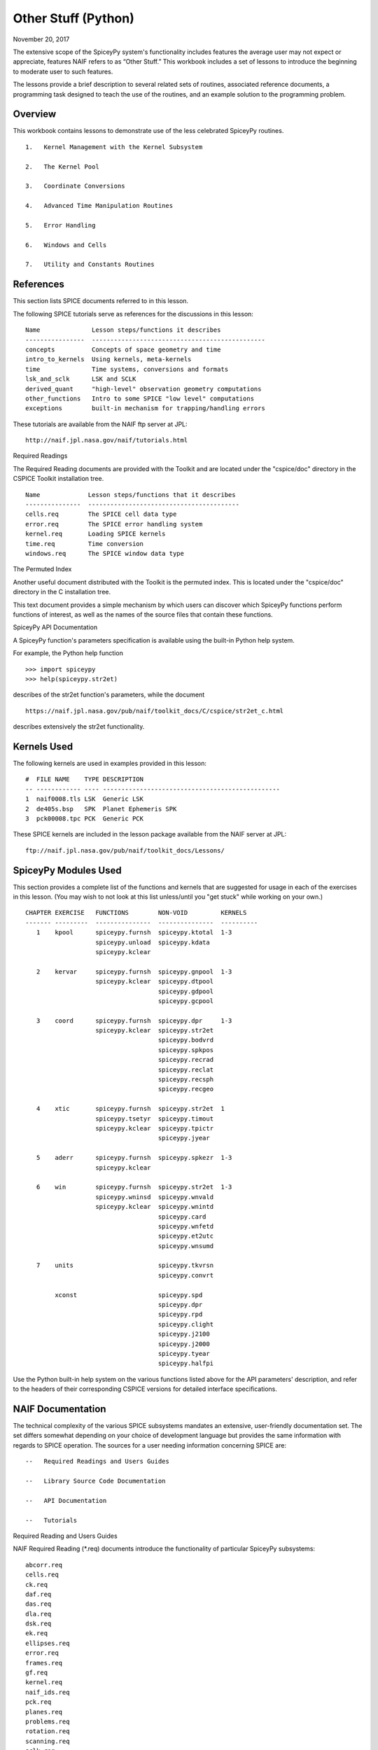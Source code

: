Other Stuff (Python)
====================

November 20, 2017

The extensive scope of the SpiceyPy system's functionality includes
features the average user may not expect or appreciate, features NAIF
refers to as “Other Stuff.” This workbook includes a set of lessons to
introduce the beginning to moderate user to such features.

The lessons provide a brief description to several related sets of
routines, associated reference documents, a programming task designed to
teach the use of the routines, and an example solution to the
programming problem.

Overview
--------

This workbook contains lessons to demonstrate use of the less celebrated
SpiceyPy routines.

::

       1.   Kernel Management with the Kernel Subsystem

       2.   The Kernel Pool

       3.   Coordinate Conversions

       4.   Advanced Time Manipulation Routines

       5.   Error Handling

       6.   Windows and Cells

       7.   Utility and Constants Routines

References
----------

This section lists SPICE documents referred to in this lesson.

The following SPICE tutorials serve as references for the discussions in
this lesson:

::

      Name              Lesson steps/functions it describes
      ----------------  -----------------------------------------------
      concepts          Concepts of space geometry and time
      intro_to_kernels  Using kernels, meta-kernels
      time              Time systems, conversions and formats
      lsk_and_sclk      LSK and SCLK
      derived_quant     "high-level" observation geometry computations
      other_functions   Intro to some SPICE "low level" computations
      exceptions        built-in mechanism for trapping/handling errors

These tutorials are available from the NAIF ftp server at JPL:

::

      http://naif.jpl.nasa.gov/naif/tutorials.html

Required Readings

The Required Reading documents are provided with the Toolkit and are
located under the "cspice/doc" directory in the CSPICE Toolkit
installation tree.

::

      Name             Lesson steps/functions that it describes
      ---------------  -----------------------------------------
      cells.req        The SPICE cell data type
      error.req        The SPICE error handling system
      kernel.req       Loading SPICE kernels
      time.req         Time conversion
      windows.req      The SPICE window data type

The Permuted Index

Another useful document distributed with the Toolkit is the permuted
index. This is located under the "cspice/doc" directory in the C
installation tree.

This text document provides a simple mechanism by which users can
discover which SpiceyPy functions perform functions of interest, as well
as the names of the source files that contain these functions.

SpiceyPy API Documentation

A SpiceyPy function's parameters specification is available using the
built-in Python help system.

For example, the Python help function

::

      >>> import spiceypy
      >>> help(spiceypy.str2et)

describes of the str2et function's parameters, while the document

::

      https://naif.jpl.nasa.gov/pub/naif/toolkit_docs/C/cspice/str2et_c.html

describes extensively the str2et functionality.

Kernels Used
------------

The following kernels are used in examples provided in this lesson:

::

      #  FILE NAME    TYPE DESCRIPTION
      -- ------------ ---- ------------------------------------------------
      1  naif0008.tls LSK  Generic LSK
      2  de405s.bsp   SPK  Planet Ephemeris SPK
      3  pck00008.tpc PCK  Generic PCK

These SPICE kernels are included in the lesson package available from
the NAIF server at JPL:

::

      ftp://naif.jpl.nasa.gov/pub/naif/toolkit_docs/Lessons/

SpiceyPy Modules Used
---------------------

This section provides a complete list of the functions and kernels that
are suggested for usage in each of the exercises in this lesson. (You
may wish to not look at this list unless/until you "get stuck" while
working on your own.)

::

      CHAPTER EXERCISE   FUNCTIONS        NON-VOID         KERNELS
      ------- ---------  ---------------  ---------------  ----------
         1    kpool      spiceypy.furnsh  spiceypy.ktotal  1-3
                         spiceypy.unload  spiceypy.kdata
                         spiceypy.kclear

         2    kervar     spiceypy.furnsh  spiceypy.gnpool  1-3
                         spiceypy.kclear  spiceypy.dtpool
                                          spiceypy.gdpool
                                          spiceypy.gcpool

         3    coord      spiceypy.furnsh  spiceypy.dpr     1-3
                         spiceypy.kclear  spiceypy.str2et
                                          spiceypy.bodvrd
                                          spiceypy.spkpos
                                          spiceypy.recrad
                                          spiceypy.reclat
                                          spiceypy.recsph
                                          spiceypy.recgeo

         4    xtic       spiceypy.furnsh  spiceypy.str2et  1
                         spiceypy.tsetyr  spiceypy.timout
                         spiceypy.kclear  spiceypy.tpictr
                                          spiceypy.jyear

         5    aderr      spiceypy.furnsh  spiceypy.spkezr  1-3
                         spiceypy.kclear

         6    win        spiceypy.furnsh  spiceypy.str2et  1-3
                         spiceypy.wninsd  spiceypy.wnvald
                         spiceypy.kclear  spiceypy.wnintd
                                          spiceypy.card
                                          spiceypy.wnfetd
                                          spiceypy.et2utc
                                          spiceypy.wnsumd

         7    units                       spiceypy.tkvrsn
                                          spiceypy.convrt

              xconst                      spiceypy.spd
                                          spiceypy.dpr
                                          spiceypy.rpd
                                          spiceypy.clight
                                          spiceypy.j2100
                                          spiceypy.j2000
                                          spiceypy.tyear
                                          spiceypy.halfpi

Use the Python built-in help system on the various functions listed
above for the API parameters' description, and refer to the headers of
their corresponding CSPICE versions for detailed interface
specifications.

NAIF Documentation
------------------------------

The technical complexity of the various SPICE subsystems mandates an
extensive, user-friendly documentation set. The set differs somewhat
depending on your choice of development language but provides the same
information with regards to SPICE operation. The sources for a user
needing information concerning SPICE are:

::

       --   Required Readings and Users Guides

       --   Library Source Code Documentation

       --   API Documentation

       --   Tutorials

Required Reading and Users Guides

NAIF Required Reading (\*.req) documents introduce the functionality of
particular SpiceyPy subsystems:

::

      abcorr.req
      cells.req
      ck.req
      daf.req
      das.req
      dla.req
      dsk.req
      ek.req
      ellipses.req
      error.req
      frames.req
      gf.req
      kernel.req
      naif_ids.req
      pck.req
      planes.req
      problems.req
      rotation.req
      scanning.req
      sclk.req
      sets.req
      spc.req
      spk.req
      symbols.req
      time.req
      windows.req

NAIF Users Guides (\*.ug) describe the proper use of particular SpiceyPy
tools:

::

      brief.ug
      chronos.ug
      ckbrief.ug
      commnt.ug
      convert.ug
      dskbrief.ug
      dskexp.ug
      frmdiff.ug
      inspekt.ug
      mkdsk.ug
      mkspk.ug
      msopck.ug
      simple.ug
      spacit.ug
      spkdiff.ug
      spkmerge.ug
      states.ug
      subpt.ug
      tictoc.ug
      tobin.ug
      toxfr.ug
      version.ug

These text documents exist in the 'doc' directory of the main CSPICE
Toolkit directory:

::

         ../cspice/doc/

HTML format documentation

The SpiceyPy distributions include HTML versions of Required Readings
and Users Guides, accessible from the HTML documentation directory:

::

         ../cspice/doc/html/index.html

Library Source Code Documentation

All SPICELIB and CSPICE source files include usage and design
information incorporated in a comment block known as the “header.”
(Every toolkit includes either the SPICELIB or CSPICE library.)

A header consists of several marked sections:

::

       --   Procedure: Routine name and one line expansion of the routine's
            name.

       --   Abstract: A tersely worded explanation describing the routine.

       --   Copyright: An identification of the copyright holder for the
            routine.

       --   Required_Reading: A list of SpiceyPy required reading documents
            relating to the routine.

       --   Brief_I/O: A table of arguments, identifying each as either
            input, output, or both, with a very brief description of the
            variable.

       --   Detailed_Input & Detailed_Output: An elaboration of the
            Brief_I/O section providing comprehensive information on
            argument use.

       --   Parameters: Description and declaration of any parameters
            (constants) specific to the routine.

       --   Exceptions: A list of error conditions the routine detects and
            signals plus a discussion of any other exceptional conditions
            the routine may encounter.

       --   Files: A list of other files needed for the routine to operate.

       --   Particulars: A discussion of the routine's function (if
            needed). This section may also include information relating to
            "how" and "why" the routine performs an operation and to
            explain functionality of routines that operate by side effects.

       --   Examples: Descriptions and code snippets concerning usage of
            the routine.

       --   Restrictions: Restrictions or warnings concerning use.

       --   Literature_References: A list of sources required to understand
            the algorithms or data used in the routine.

       --   Author_and_Institution: The names and affiliations for authors
            of the routine.

       --   Version: A list of edits and the authors of those edits made to
            the routine since initial delivery to the SpiceyPy system.

The source code for SpiceyPy products is stored in 'src' sub-directory
of the main SpiceyPy directory:

API Documentation

The SpiceyPy package is documented in "readthedocs" website:

::

      https://spiceypy.readthedocs.io/en/master/index.html

Each API documentation page is in large part copied from the
"Abstract" and" Brief_I/O" sections of the corresponding CSPICE
function documentation. Each API page includes a link to the API
documentation for the CSPICE routine called by the SpiceyPy interface.

This SpiceyPy API documentation (the same information as in the website
but without hyperlinks) is also available from the Python built-in help
system:

::

      >>> help ( spiceypy.str2et )
      Help on function str2et in module spiceypy.spiceypy:

      str2et(*args, **kwargs)
          Convert a string representing an epoch to a double precision
          value representing the number of TDB seconds past the J2000
          epoch corresponding to the input epoch.

             ...

          :param time: A string representing an epoch.
          :type time: str
          :return: The equivalent value in seconds past J2000, TDB.
          :rtype: float

In order to have offline access to the documentation it is recommended
to have the CSPICE Toolkit installed locally. The CSPICE package
includes the CSPICE Reference Guide, an index of all CSPICE wrapper APIs
with hyperlinks to API specific documentation. Each API documentation
page includes cross-links to any other wrapper API mentioned in the
document and links to the wrapper source code.

::

         ...cspice/doc/html/cspice/index.html

Text kernels
------------

Several workbooks use SPICE text kernels. SPICE identifies a text kernel
as an ASCII text file containing the mark-up tags the kernel subsystem
requires to identify data assignments in that file, and “name=value”
data assignments.

The subsystem uses two tags:

::

         \begintext

and

::

         \begindata

to mark information blocks within the text kernel. The
:raw-latex:`\begintext `tag specifies all text following the tag as
comment information to be ignored by the subsystem.

Things to know:

::

       1.   The \begindata tag marks the start of a data definition block.
            The subsystem processes all text following this marker as SPICE
            kernel data assignments until finding a \begintext marker.

       2.   The kernel subsystem defaults to the \begintext mode until the
            parser encounters a \begindata tag. Once in \begindata mode the
            subsystem processes all text as variable assignments until the
            next \begintext tag.

       3.   Enter the tags as the only text on a line, i.e.:


         \begintext

            ... commentary information on the data assignments ...

         \begindata

            ... data assignments ...


       4.   CSPICE delivery N0059 added to the CSPICE and Icy text kernel
            parsers the functionality to read non native text kernels, i.e.
            a Unix compiled library can read a MS Windows native text
            kernel, a MS Windows compiled library can read a Unix native
            text kernel. Mice acquires this capability from CSPICE.

       5.   With regards to the FORTRAN distribution, as of delivery N0057
            the spiceypy.furnsh call includes a line terminator check,
            signaling an error on any attempt to read non-native text
            kernels.

Text kernel format

Scalar assignments.

::

         VAR_NAME_DP  = 1.234
         VAR_NAME_INT = 1234
         VAR_NAME_STR = 'FORBIN'

Please note the use of a single quote in string assignments.

Vector assignments. Vectors must contain the same type data.

::

         VEC_NAME_DP  = ( 1.234   , 45.678  , 901234.5 )
         VEC_NAME_INT = ( 1234    , 456     , 789      )
         VEC_NAME_STR = ( 'FORBIN', 'FALKEN', 'ROBUR'  )

         also

         VEC_NAME_DP  = ( 1.234,
                         45.678,
                         901234.5 )

         VEC_NAME_STR = ( 'FORBIN',
                          'FALKEN',
                          'ROBUR' )

Time assignments.

::

         TIME_VAL = @31-JAN-2003-12:34:56.798
         TIME_VEC = ( @01-DEC-2004, @15-MAR-2004 )

The at-sign character '@' indicates a time string. The pool subsystem
converts the strings to double precision TDB (a numeric value). Please
note, the time strings must not contain embedded blanks. WARNING - a TDB
string is not the same as a UTC string.

The above examples depict direct assignments via the '=' operator. The
kernel pool also permits incremental assignments via the '+=' operator.

Please refer to the kernels required reading, kernel.req, for additional
information.

Lesson 1: Kernel Management with the Kernel Subsystem
------------------------------

Task Statement
--------------

Write a program to load a meta kernel, interrogate the SpiceyPy system
for the names and types of all loaded kernels, then demonstrate the
unload functionality and the resulting effects.

Learning Goals
--------------

This lesson demonstrates use of the kernel subsystem to load, unload,
and list loaded kernels.

This lesson requires creation of a SPICE meta kernel.

Code Solution
-------------

First, create a meta text kernel:

You can use two versions of a meta kernel with code examples (kpool.tm)
in this lesson. Either a kernel with explicit path information:

::

      KPL/MK

      \begindata

         KERNELS_TO_LOAD = ( 'kernels/spk/de405s.bsp',
                             'kernels/pck/pck00008.tpc',
                             'kernels/lsk/naif0008.tls' )

      \begintext

… or a more generic meta kernel using the PATH_VALUES/PATH_SYMBOLS
functionality to declare path names as variables:

::

      KPL/MK

         Define the paths to the kernel directory. Use the PATH_SYMBOLS
         as aliases to the paths.

         The names and contents of the kernels referenced by this
         meta-kernel are as follows:

            File Name        Description
            ---------------  ------------------------------
            naif0008.tls     Generic LSK.
            de405s.bsp       Planet Ephemeris SPK.
            pck00008.tpc     Generic PCK.


      \begindata

         PATH_VALUES     = ( 'kernels/lsk',
                             'kernels/spk',
                             'kernels/pck' )

         PATH_SYMBOLS    = ( 'LSK', 'SPK', 'PCK' )

         KERNELS_TO_LOAD = ( '$LSK/naif0008.tls',
                             '$SPK/de405s.bsp',
                             '$PCK/pck00008.tpc' )

      \begintext

Now the solution source code:

::

      from __future__ import print_function

      #
      # Import the CSPICE-Python interface.
      #
      import spiceypy

      def kpool():

          #
          # Assign the path name of the meta kernel to META.
          #
          META = 'kpool.tm'


          #
          # Load the meta kernel then use KTOTAL to interrogate the SPICE
          # kernel subsystem.
          #
          spiceypy.furnsh( META )


          count = spiceypy.ktotal( 'ALL' );
          print( 'Kernel count after load:        {0}\n'.format(count))


          #
          # Loop over the number of files; interrogate the SPICE system
          # with spiceypy.kdata for the kernel names and the type.
          # 'found' returns a boolean indicating whether any kernel files
          # of the specified type were loaded by the kernel subsystem.
          # This example ignores checking 'found' as kernels are known
          # to be loaded.
          #
          for i in range(0, count):
              [ file, type, source, handle] = spiceypy.kdata(i, 'ALL');
              print( 'File   {0}'.format(file) )
              print( 'Type   {0}'.format(type) )
              print( 'Source {0}\n'.format(source) )


          #
          # Unload one kernel then check the count.
          #
          spiceypy.unload( 'kernels/spk/de405s.bsp')
          count = spiceypy.ktotal( 'ALL' );

          #
          # The subsystem should report one less kernel.
          #
          print( 'Kernel count after one unload:  {0}'.format(count))

          #
          # Now unload the meta kernel. This action unloads all
          # files listed in the meta kernel.
          #
          spiceypy.unload( META )


          #
          # Check the count; spiceypy should return a count of zero.
          #
          count = spiceypy.ktotal( 'ALL');
          print( 'Kernel count after meta unload: {0}'.format(count))


          #
          # Done. Unload the kernels.
          #
          spiceypy.kclear

      if __name__ == '__main__':
         kpool()

Run the code example

First we see the number of all loaded kernels returned from the
spiceypy.ktotal call.

Then the spiceypy.kdata loop returns the name of each loaded kernel, the
type of kernel (SPK, CK, TEXT, etc.) and the source of the kernel - the
mechanism that loaded the kernel. The source either identifies a meta
kernel, or contains an empty string. An empty source string indicates a
direct load of the kernel with a spiceypy.furnsh call.

::

      Kernel count after load:        4

      File   kpool.tm
      Type   META
      Source

      File   kernels/lsk/naif0008.tls
      Type   TEXT
      Source kpool.tm

      File   kernels/spk/de405s.bsp
      Type   SPK
      Source kpool.tm

      File   kernels/pck/pck00008.tpc
      Type   TEXT
      Source kpool.tm

      Kernel count after one unload:  3
      Kernel count after meta unload: 0

Lesson 2: The Kernel Pool
------------------------------

.. _task-statement-1:

Task Statement
--------------

Write a program to retrieve particular string and numeric text kernel
variables, both scalars and arrays. Interrogate the kernel pool for
assigned variable names.

.. _learning-goals-1:

Learning Goals
--------------

The lesson demonstrates the SpiceyPy system's facility to retrieve
different types of data (string, numeric, scalar, array) from the kernel
pool.

For the code examples, use this generic text kernel (kervar.tm)
containing PCK-type data, kernels to load, and example time strings:

::

      KPL/MK

         Name the kernels to load. Use path symbols.

         The names and contents of the kernels referenced by this
         meta-kernel are as follows:

            File Name        Description
            ---------------  ------------------------------
            naif0008.tls     Generic LSK.
            de405s.bsp       Planet Ephemeris SPK.
            pck00008.tpc     Generic PCK.


      \begindata

         PATH_VALUES     = ('kernels/spk',
                            'kernels/pck',
                            'kernels/lsk')

         PATH_SYMBOLS    = ('SPK' , 'PCK' , 'LSK' )

         KERNELS_TO_LOAD = ( '$SPK/de405s.bsp',
                             '$PCK/pck00008.tpc',
                             '$LSK/naif0008.tls')

      \begintext

      Ring model data.

      \begindata

         BODY699_RING1_NAME     = 'A Ring'
         BODY699_RING1          = (122170.0 136780.0 0.1 0.1 0.5)

         BODY699_RING1_1_NAME   = 'Encke Gap'
         BODY699_RING1_1        = (133405.0 133730.0 0.0 0.0 0.0)

         BODY699_RING2_NAME     = 'Cassini Division'
         BODY699_RING2          = (117580.0 122170.0 0.0 0.0 0.0)

      \begintext

      The kernel pool recognizes values preceded by '@' as time
      values. When read, the kernel subsystem converts these
      representations into double precision ephemeris time.

      Caution: The kernel subsystem interprets the time strings
      identified by '@' as TDB. The same string passed as input
      to @STR2ET is processed as UTC.

      The three expressions stored in the EXAMPLE_TIMES array represent
      the same epoch.

      \begindata

         EXAMPLE_TIMES       = ( @APRIL-1-2004-12:34:56.789,
                                 @4/1/2004-12:34:56.789,
                                 @JD2453097.0242684
                                )

      \begintext

The main references for pool routines are found in the help command, the
CSPICE source files or the API documentation for the particular
routines.

.. _code-solution-1:

Code Solution
-------------

::

      from __future__ import print_function

      #
      # Import the CSPICE-Python interface.
      #
      import spiceypy
      from spiceypy.utils.support_types import SpiceyError

      def kervar():

          #
          # Define the max number of kernel variables
          # of concern for this examples.
          #
          N_ITEMS =  20

          #
          # Load the example kernel containing the kernel variables.
          # The kernels defined in KERNELS_TO_LOAD load into the
          # kernel pool with this call.
          #
          spiceypy.furnsh( 'kervar.tm' )

          #
          # Initialize the start value. This value indicates
          # index of the first element to return if a kernel
          # variable is an array. START = 0 indicates return everything.
          # START = 1 indicates return everything but the first element.
          #
          START = 0

          #
          # Set the template for the variable names to find. Let's
          # look for all variables containing  the string RING.
          # Define this with the wildcard template '*RING*'. Note:
          # the template '*RING' would match any variable name
          # ending with the RING string.
          #
          tmplate = '*RING*'

          #
          # We're ready to interrogate the kernel pool for the
          # variables matching the template. spiceypy.gnpool tells us:
          #
          #  1. Does the kernel pool contain any variables that
          #     match the template (value of found).
          #  2. If so, how many variables?
          #  3. The variable names. (cvals, an array of strings)
          #

          try:
              cvals = spiceypy.gnpool( tmplate, START, N_ITEMS )
              print( 'Number variables matching template: {0}'.\
              format( len(cvals)) )
          except SpiceyError:
              print( 'No kernel variables matched template.' )
              return


          #
          # Okay, now we know something about the kernel pool
          # variables of interest to us. Let's find out more...
          #
          for cval in cvals:

              #
              # Use spiceypy.dtpool to return the dimension and type,
              # C (character) or N (numeric), of each pool
              # variable name in the cvals array. We know the
              # kernel data exists.
              #
              [dim, type] = spiceypy.dtpool( cval )

              print( '\n' + cval )
              print( ' Number items: {0}   Of type: {1}\n'.\
              format(dim, type) )

              #
              # Test character equality, 'N' or 'C'.
              #
              if type == 'N':

                  #
                  # If 'type' equals 'N', we found a numeric array.
                  # In this case any numeric array will be an array
                  # of double precision numbers ('doubles').
                  # spiceypy.gdpool retrieves doubles from the
                  # kernel pool.
                  #
                  dvars = spiceypy.gdpool( cval, START, N_ITEMS )
                  for dvar in dvars:
                      print('  Numeric value: {0:20.6f}'.format(dvar))

              elif type == 'C':

                  #
                  # If 'type' equals 'C', we found a string array.
                  # spiceypy.gcpool retrieves string values from the
                  # kernel pool.
                  #
                  cvars = spiceypy.gcpool( cval, START, N_ITEMS )

                  for cvar in cvars:
                      print('  String value: {0}\n'.format(cvar))

              else:

                  #
                  # This block should never execute.
                  #
                  print('Unknown type. Code error.')


          #
          # Now look at the time variable EXAMPLE_TIMES. Extract this
          # value as an array of doubles.
          #
          dvars = spiceypy.gdpool( 'EXAMPLE_TIMES', START, N_ITEMS )

          print( 'EXAMPLE_TIMES' )

          for dvar in dvars:
              print('  Time value:    {0:20.6f}'.format(dvar))

          #
          # Done. Unload the kernels.
          #
          spiceypy.kclear

      if __name__ == '__main__':
         kervar()

Run the code example

The program runs and first reports the number of kernel pool variables
matching the template, 6.

The program then loops over the spiceypy.dtpool 6 times, reporting the
name of each pool variable, the number of data items assigned to that
variable, and the variable type. Within the spiceypy.dtpool loop, a
second loop outputs the contents of the data variable using
spiceypy.gcpool or spiceypy.gdpool.

::

      Number variables matching template: 6

      BODY699_RING1_1
       Number items: 5   Of type: N

        Numeric value:        133405.000000
        Numeric value:        133730.000000
        Numeric value:             0.000000
        Numeric value:             0.000000
        Numeric value:             0.000000

      BODY699_RING1
       Number items: 5   Of type: N

        Numeric value:        122170.000000
        Numeric value:        136780.000000
        Numeric value:             0.100000
        Numeric value:             0.100000
        Numeric value:             0.500000

      BODY699_RING2
       Number items: 5   Of type: N

        Numeric value:        117580.000000
        Numeric value:        122170.000000
        Numeric value:             0.000000
        Numeric value:             0.000000
        Numeric value:             0.000000

      BODY699_RING1_1_NAME
       Number items: 1   Of type: C

        String value: Encke Gap


      BODY699_RING2_NAME
       Number items: 1   Of type: C

        String value: Cassini Division


      BODY699_RING1_NAME
       Number items: 1   Of type: C

        String value: A Ring

      EXAMPLE_TIMES
        Time value:        134094896.789000
        Time value:        134094896.789000
        Time value:        134094896.789753

Note the final time value differs from the previous values in the final
three decimal places despite the intention that all three strings
represent the same time. This results from round-off when converting a
decimal Julian day representation to the seconds past J2000 ET
representation.

Related Routines
----------------

::

       --   spiceypy.gipool retrieves integer values from the kernel
            subsystem.

Lesson 3: Coordinate Conversions
------------------------------

.. _task-statement-2:

Task Statement
--------------

Write a program to convert a Cartesian 3-vector representing some
location to the other coordinate representations. Use the position of
the Moon with respect to Earth in an inertial and non-inertial reference
frame as the example vector.

.. _learning-goals-2:

Learning Goals
--------------

The SpiceyPy system provides functions to convert coordinate tuples
between Cartesian and various non Cartesian coordinate systems including
conversion between geodetic and rectangular coordinates.

This lesson presents these coordinate transform routines for
rectangular, cylindrical, and spherical systems.

.. _code-solution-2:

Code Solution
-------------

::

      from __future__ import print_function
      from builtins import input
      import sys

      #
      # Import the CSPICE-Python interface.
      #
      import spiceypy

      def coord():

          #
          # Define the inertial and non inertial frame names.
          #
          # Initialize variables or set type. All variables
          # used in a PROMPT construct must be initialized
          # as strings.
          #
          INRFRM = 'J2000'
          NONFRM = 'IAU_EARTH'
          r2d = spiceypy.dpr()

          #
          # Load the needed kernels using a spiceypy.furnsh call on the
          # meta kernel.
          #
          spiceypy.furnsh( 'coord.tm' )

          #
          # Prompt the user for a time string. Convert the
          # time string to ephemeris time J2000 (ET).
          #
          timstr = input( 'Time of interest: ')
          et     = spiceypy.str2et( timstr )

          #
          # Access the kernel pool data for the triaxial radii of the
          # Earth, rad[1][0] holds the equatorial radius, rad[1][2]
          # the polar radius.
          #
          rad = spiceypy.bodvrd( 'EARTH', 'RADII', 3 )

          #
          # Calculate the flattening factor for the Earth.
          #
          #          equatorial_radius - polar_radius
          # flat =   ________________________________
          #
          #                equatorial_radius
          #
          flat = (rad[1][0] - rad[1][2])/rad[1][0]

          #
          # Make the spiceypy.spkpos call to determine the apparent
          # position of the Moon w.r.t. to the Earth at 'et' in the
          # inertial frame.
          #
          [pos, ltime] = spiceypy.spkpos('MOON', et, INRFRM,
                                         'LT+S','EARTH'    )

          #
          # Show the current frame and time.
          #
          print( ' Time : {0}'.format(timstr) )
          print( ' Inertial Frame: {0}\n'.format(INRFRM) )

          #
          # First convert the position vector
          # X = pos(1), Y = pos(2), Z = pos(3), to RA/DEC.
          #
          [ range, ra, dec ] = spiceypy.recrad( pos )

          print('   Range/Ra/Dec' )
          print('    Range: {0:20.6f}'.format(range) )
          print('    RA   : {0:20.6f}'.format(ra * r2d) )
          print('    DEC  : {0:20.6f}'.format(dec* r2d) )

          #
          # ...latitudinal coordinates...
          #
          [ range, lon, lat ] = spiceypy.reclat( pos )
          print('   Latitudinal ' )
          print('    Rad  : {0:20.6f}'.format(range) )
          print('    Lon  : {0:20.6f}'.format(lon * r2d) )
          print('    Lat  : {0:20.6f}'.format(lat * r2d) )

          #
          # ...spherical coordinates use the colatitude,
          # the angle from the Z axis.
          #
          [ range, colat, lon ] = spiceypy.recsph( pos )
          print( '   Spherical' )
          print('    Rad  : {0:20.6f}'.format(range) )
          print('    Lon  : {0:20.6f}'.format(lon   * r2d) )
          print('    Colat: {0:20.6f}'.format(colat * r2d) )

          #
          # Make the spiceypy.spkpos call to determine the apparent
          # position of the Moon w.r.t. to the Earth at 'et' in the
          # non-inertial, body fixed, frame.
          #
          [pos, ltime] = spiceypy.spkpos('MOON', et, NONFRM,
                                         'LT+S','EARTH')

          print()
          print( '  Non-inertial Frame: {0}'.format(NONFRM) )

          #
          # ...latitudinal coordinates...
          #
          [ range, lon, lat ] = spiceypy.reclat( pos )
          print('   Latitudinal ' )
          print('    Rad  : {0:20.6f}'.format(range) )
          print('    Lon  : {0:20.6f}'.format(lon * r2d) )
          print('    Lat  : {0:20.6f}'.format(lat * r2d) )

          #
          # ...spherical coordinates use the colatitude,
          # the angle from the Z axis.
          #
          [ range, colat, lon ] = spiceypy.recsph( pos )
          print( '   Spherical' )
          print('    Rad  : {0:20.6f}'.format(range) )
          print('    Lon  : {0:20.6f}'.format(lon   * r2d) )
          print('    Colat: {0:20.6f}'.format(colat * r2d) )

          #
          # ...finally, convert the position to geodetic coordinates.
          #
          [ lon, lat, range ] = spiceypy.recgeo( pos, rad[1][0], flat )
          print( '   Geodetic' )
          print('    Rad  : {0:20.6f}'.format(range) )
          print('    Lon  : {0:20.6f}'.format(lon * r2d) )
          print('    Lat  : {0:20.6f}'.format(lat * r2d) )
          print()

          #
          # Done. Unload the kernels.
          #
          spiceypy.kclear


      if __name__ == '__main__':
         coord()

Run the code example

Input “Feb 3 2002 TDB” to calculate the Moon's position. (the 'TDB' tag
indicates a Barycentric Dynamical Time value).

::

      Time of interest: Feb 3 2002 TDB

Examine the Moon position in the J2000 inertial frame, display the time
and frame:

::

       Time : Feb 3 2002 TDB
        Inertial Frame: J2000

Convert the Moon Cartesian coordinates to right ascension declination.

::

         Range/Ra/Dec
          Range:        369340.815193
          RA   :           203.643686
          DEC  :            -4.979010

Latitudinal. Note the difference in the expressions for longitude and
right ascension though they represent a measure of the same quantity.
The RA/DEC system measures RA in the interval [0,2Pi). Latitudinal
coordinates measures longitude in the interval (-Pi,Pi].

::

         Latitudinal
          Rad  :        369340.815193
          Lon  :          -156.356314
          Lat  :            -4.979010

Spherical. Note the difference between the expression of latitude in the
Latitudinal system and the corresponding Spherical colatitude. The
spherical coordinate system uses the colatitude, the angle measure away
from the positive Z axis. Latitude is the angle between the position
vector and the x-y (equatorial) plane with positive angle defined as
toward the positive Z direction

::

         Spherical
          Rad  :        369340.815193
          Lon  :          -156.356314
          Colat:            94.979010

The same position look-up in a body fixed (non-inertial) frame,
IAU_EARTH.

::

        Non-inertial Frame: IAU_EARTH

Latitudinal coordinates return the geocentric latitude.

::

         Latitudinal
          Rad  :        369340.815193
          Lon  :            70.986950
          Lat  :            -4.989675

Spherical.

::

         Spherical
          Rad  :        369340.815193
          Lon  :            70.986950
          Colat:            94.989675

Geodetic. The cartographic lat/lon.

::

         Geodetic
          Rad  :        362962.836755
          Lon  :            70.986950
          Lat  :            -4.990249

.. _related-routines-1:

Related Routines
----------------

::

       --   spiceypy.latrec, latitudinal to rectangular

       --   spiceypy.latcyl, latitudinal to cylindrical

       --   spiceypy.latsph, latitudinal to spherical

       --   spiceypy.reccyl, rectangular to cylindrical

       --   spiceypy.sphrec, spherical to rectangular

       --   spiceypy.sphcyl, spherical to cylindrical

       --   spiceypy.sphlat, spherical to latitudinal

       --   spiceypy.cyllat, cylindrical to latitudinal

       --   spiceypy.cylsph, cylindrical to spherical

       --   spiceypy.cylrec, cylindrical to rectangular

       --   spiceypy.georec, geodetic to rectangular

Lesson 4: Advanced Time Manipulation Routines
------------------------------

.. _task-statement-3:

Task Statement
--------------

Demonstrate the advanced functions of the time utilities with regard to
formatting of time strings for output. Formatting options include
altering calendar representations of the time strings. Convert time-date
strings between different SpiceyPy-supported formats.

.. _learning-goals-3:

Learning Goals
--------------

Introduce the routines used for advanced manipulation of time strings.
Understand the concept of ephemeris time (ET) as used in SpiceyPy.

.. _code-solution-3:

Code Solution
-------------

Caution: Be sure to assign sufficient string lengths for time
formats/pictures.

::

      from __future__ import print_function

      #
      # Import the CSPICE-Python interface.
      #
      import spiceypy

      def xtic():

          #
          # Assign the META variable to the name of the meta-kernel
          # that contains the LSK kernel and create an arbitrary
          # time string.
          #
          CALSTR    = 'Mar 15, 2003 12:34:56.789 AM PST'
          META      = 'xtic.tm'
          AMBIGSTR  = 'Mar 15, 79 12:34:56'
          T_FORMAT1 = 'Wkd Mon DD HR:MN:SC PDT YYYY ::UTC-7'
          T_FORMAT2 = 'Wkd Mon DD HR:MN ::UTC-7 YR (JULIAND.##### JDUTC)'

          #
          # Load the meta-kernel.
          #
          spiceypy.furnsh( META )
          print( 'Original time string     : {0}'.format(CALSTR) )

          #
          # Convert the time string to the number of ephemeris
          # seconds past the J2000 epoch. This is the most common
          # internal time representation used by the CSPICE
          # system; CSPICE refers to this as ephemeris time (ET).
          #
          et = spiceypy.str2et( CALSTR )
          print( 'Corresponding ET         : {0:20.6f}\n'.format(et) )

          #
          # Make a picture of an output format. Describe a Unix-like
          # time string then send the picture and the 'et' value through
          # spiceypy.timout to format and convert the ET representation
          # of the time string into the form described in
          # spiceypy.timout. The '::UTC-7' token indicates the time
          # zone for the `timstr' output - PDT. 'PDT' is part of the
          # output, but not a time system token.
          #
          timstr = spiceypy.timout( et, T_FORMAT1)
          print( 'Time in string format 1  : {0}'.format(timstr) )

          timstr = spiceypy.timout( et, T_FORMAT2)
          print( 'Time in string format 2  : {0}'.format(timstr) )

          #
          # Why create a picture by hand when spiceypy can do it for
          # you? Input a string to spiceypy.tpictr with the format of
          # interest. `ok' returns a boolean indicating whether an
          # error occurred while parsing the picture string, if so,
          # an error diagnostic message returns in 'xerror'. In this
          # example the picture string is known as correct.
          #
          pic = '12:34:56.789 P.M. PDT January 1, 2006'
          [ pictr, ok, xerror] = spiceypy.tpictr(pic)

          if not bool(ok):
              print( xerror )
              exit


          timstr = spiceypy.timout( et, pictr)
          print( 'Time in string format 3  : {0}'.format( timstr ) )

          #
          # Two digit year representations often cause problems due to
          # the ambiguity of the century. The routine spiceypy.tsetyr
          # gives the user the ability to set a default range for 2
          # digit year representation. SPICE uses 1969AD as the default
          # start year so the numbers inclusive of 69 to 99 represent
          # years 1969AD to 1999AD, the numbers inclusive of 00 to 68
          # represent years 2000AD to 2068AD.
          #
          # The defined time string 'AMBIGSTR' contains a two-digit
          # year. Since the SPICE base year is 1969, the time subsystem
          # interprets the string as 1979.
          #
          et1 = spiceypy.str2et( AMBIGSTR )

          #
          # Set 1980 as the base year causes SPICE to interpret the
          # time string's "79" as 2079.
          #
          spiceypy.tsetyr( 1980 )
          et2 = spiceypy.str2et( AMBIGSTR )

          #
          # Calculate the number of years between the two ET
          # representations, ~100.
          #
          print( 'Years between evaluations: {0:20.6f}'.\
          format( (et2 - et1)/spiceypy.jyear()))

          #
          # Reset the default year to 1969.
          #
          spiceypy.tsetyr( 1969 )

          #
          # Done. Unload the kernels.
          #
          spiceypy.kclear


      if __name__ == '__main__':
         xtic()

Run the code example

::

      Original time string     : Mar 15, 2003 12:34:56.789 AM PST
      Corresponding ET         :     100989360.974561

      Time in string format 1  : Sat Mar 15 01:34:56 PDT 2003
      Time in string format 2  : Sat Mar 15 01:34  03 (2452713.85760 JDUTC)
      Time in string format 3  : 01:34:56.789 A.M. PDT March 15, 2003
      Years between evaluations:           100.000000

Lesson 5: Error Handling
------------------------------

.. _task-statement-4:

Task Statement
--------------

Write an interactive program to return a state vector based on a user's
input. Code the program with the capability to recover from user input
mistakes, inform the user of the mistake, then continue to run.

.. _learning-goals-4:

Learning Goals
--------------

Learn how to write a program that has the capability to recover from
expected SPICE errors.

The SpiceyPy error subsystem differs from CSPICE and SPICELIB packages
in that the user cannot alter the state of the error subsystem, rather
the user can respond to an error signal using try-except blocks. This
block natively receives and processes any SpiceyError exception signaled
from SpiceyPy. The user can therefore “catch” an error signal so as to
respond in an appropriate manner.

.. _code-solution-4:

Code Solution
-------------

::

      from __future__ import print_function
      from builtins import input

      #
      # Import the CSPICE-Python interface.
      #
      import spiceypy
      from spiceypy.utils.support_types import SpiceyError

      def aderr():

          #
          # Set initial parameters.
          #
          SPICETRUE =  True
          SPICEFALSE=  False
          doloop    =  SPICETRUE

          #
          # Load the data we need for state evaluation.
          #
          spiceypy.furnsh( 'aderr.tm' )

          #
          # Start our input query loop to the user.
          #
          while (doloop):

              #
              # For simplicity, we request only one input.
              # The program calculates the state vector from
              # Earth to the user specified target 'targ' in the
              # J2000 frame, at ephemeris time zero, using
              # aberration correction LT+S (light time plus
              # stellar aberration).
              #
              targ = input( 'Target: ' )


              if targ == 'NONE':
                  #
                  # An exit condition. If the user inputs NONE
                  # for a target name, set the loop to stop...
                  #
                  doloop = SPICEFALSE

              else:

                #
                # ...otherwise evaluate the state between the Earth
                # and the target. Initialize an error handler.
                #
                try:

                    #
                    # Perform the state lookup.
                    #
                    [state, ltime] = spiceypy.spkezr(targ, 0., 'J2000',
                                                     'LT+S',   'EARTH')

                    #
                    # No error, output the state.
                    #
                    print( 'R : {0:20.6f} {1:20.6f} '
                           '{2:20.5f}'.format(*state[0:3]))
                    print( 'V : {0:20.6f} {1:20.6f} '
                           '{2:20.6f}'.format(*state[3:6]) )
                    print( 'LT: {0:20.6f}\n'.format(float(ltime)))

                except SpiceyError as err:

                   #
                   # What if spiceypy.spkezr signaled an error?
                   # Then spiceypy signals an error to python.
                   #
                   # Examine the value of 'e' to retrieve the
                   # error message.
                   #
                  print( err )
                  print( )


          #
          # Done. Unload the kernels.
          #
          spiceypy.kclear


      if __name__ == '__main__':
         aderr()

Run the code example

Now run the code with various inputs to observe behavior. Begin the run
using known astronomical bodies, e.g. “Moon”, “Mars”, “Pluto barycenter”
and “Puck”. Recall the SpiceyPy default units are kilometers, kilometers
per second, kilograms, and seconds. The 'R' marker identifies the
(X,Y,Z) position of the body in kilometers, the 'V' marker identifies
the velocity of the body in kilometers per second, and the 'LT' marker
identifies the one-way light time between the bodies at the requested
evaluation time.

::

      Target: Moon
      R :       -291584.616595       -266693.402359         -76095.64756
      V :             0.643439            -0.666066            -0.301310
      LT:             1.342311

      Target: Mars
      R :     234536077.419136    -132584383.595569      -63102685.70619
      V :            30.961373            28.932996            13.113031
      LT:           923.001080

      Target: Pluto barycenter
      R :   -1451304742.838526   -4318174144.406321     -918251433.58736
      V :            35.079843             3.053138            -0.036762
      LT:         15501.258293

      Target: Puck

      =====================================================================
      ===========

      Toolkit version: N0066

      SPICE(SPKINSUFFDATA) --

      Insufficient ephemeris data has been loaded to compute the state of 7
      15 (PUCK) relative to 0 (SOLAR SYSTEM BARYCENTER) at the ephemeris ep
      och 2000 JAN 01 12:00:00.000.

      spkezr_c --> SPKEZR --> SPKEZ --> SPKACS --> SPKAPS --> SPKLTC --> SP
      KGEO

      =====================================================================
      ===========

      Target:

Perplexing. What happened?

The kernel files named in meta.tm did not include ephemeris data for
Puck. When the SPK subsystem tried to evaluate Puck's position, the
evaluation failed due to lack of data, so an error signaled.

The above error signifies an absence of state information at ephemeris
time 2000 JAN 01 12:00:00.000 (the requested time, ephemeris time zero).

Try another look-up, this time for “Casper”

::

      Target: Casper

      =====================================================================
      ===========

      Toolkit version: N0066

      SPICE(IDCODENOTFOUND) --

      The target, 'Casper', is not a recognized name for an ephemeris objec
      t. The cause of this problem may be that you need an updated version
      of the SPICE Toolkit. Alternatively you may call SPKEZ directly if yo
      u know the SPICE ID codes for both 'Casper' and 'EARTH'

      spkezr_c --> SPKEZR

      =====================================================================
      ===========

      Target:

An easy to understand error. The SPICE system does not contain
information on a body named 'Casper.'

Another look-up, this time, “Venus”.

::

      Target: Venus
      R :     -80970027.540532    -139655772.573898      -53860125.95820
      V :            31.166910           -27.001056           -12.316514
      LT:           567.655074

      Target:

The look-up succeeded despite two errors in our run. The SpiceyPy system
can respond to error conditions (not system errors) in much the same
fashion as languages with catch/throw instructions.

Lesson 6: Windows, and Cells
------------------------------

Programming task
----------------

Given the times of line-of-sight for a vehicle from a ground station and
the times for an acceptable Sun-station-vehicle phase angle, write a
program to determine the time intervals common to both configurations.

.. _learning-goals-5:

Learning Goals
--------------

SpiceyPy implementation of SPICE cells consists of a class that provides
an interface to the underlying CSPICE cell structure.

A user should create cells by use of the appropriate SpiceyPy calls.
NAIF recommends against manual creation of cells.

A 'window' is a type of cell containing ordered, double precision values
describing a collection of zero or more intervals.

We define an interval, 'i', as all double precision values bounded by
and including an ordered pair of numbers,

::

         [ a , b ]
            i   i

where

::

         a    <   b
          i   -    i

The intervals within a window are both ordered and disjoint. That is,
the beginning of each interval is greater than the end of the previous
interval:

::

         b  <  a
          i     i+1

A common use of the windows facility is to calculate the intersection
set of a number of time intervals.

.. _code-solution-5:

Code Solution
-------------

::

      from __future__ import print_function

      #
      # Import the CSPICE-Python interface.
      #
      import spiceypy

      def win():

          MAXSIZ = 8

          #
          # Define a set of time intervals. For the purposes of this
          # tutorial program, define time intervals representing
          # an unobscured line of sight between a ground station
          # and some body.
          #
          los = [ 'Jan 1, 2003 22:15:02', 'Jan 2, 2003  4:43:29',
                  'Jan 4, 2003  9:55:30', 'Jan 4, 2003 11:26:52',
                  'Jan 5, 2003 11:09:17', 'Jan 5, 2003 13:00:41',
                  'Jan 6, 2003 00:08:13', 'Jan 6, 2003  2:18:01' ]

          #
          # A second set of intervals representing the times for which
          # an acceptable phase angle exists between the ground station,
          # the body and the Sun.
          #
          phase = [ 'Jan 2, 2003 00:03:30', 'Jan 2, 2003 19:00:00',
                    'Jan 3, 2003  8:00:00', 'Jan 3, 2003  9:50:00',
                    'Jan 5, 2003 12:00:00', 'Jan 5, 2003 12:45:00',
                    'Jan 6, 2003 00:30:00', 'Jan 6, 2003 23:00:00' ]

          #
          # Load our meta kernel for the leapseconds data.
          #
          spiceypy.furnsh( 'win.tm' )

          #
          # SPICE windows consist of double precision values; convert
          # the string time tags defined in the 'los'and 'phase'
          # arrays to double precision ET. Store the double values
          # in the 'loswin' and 'phswin' windows.
          #
          los_et = spiceypy.str2et( los   )
          phs_et = spiceypy.str2et( phase )

          loswin = spiceypy.stypes.SPICEDOUBLE_CELL( MAXSIZ )
          phswin = spiceypy.stypes.SPICEDOUBLE_CELL( MAXSIZ )

          for i in range(0, int( MAXSIZ/2 ) ):
              spiceypy.wninsd( los_et[2*i], los_et[2*i+1], loswin )
              spiceypy.wninsd( phs_et[2*i], phs_et[2*i+1], phswin )

          spiceypy.wnvald( MAXSIZ, MAXSIZ, loswin )
          spiceypy.wnvald( MAXSIZ, MAXSIZ, phswin )

          #
          # The issue for consideration, at what times do line of
          # sight events coincide with acceptable phase angles?
          # Perform the set operation AND on loswin, phswin,
          # (the intersection of the time intervals)
          # place the results in the window 'sched'.
          #
          sched = spiceypy.wnintd( loswin, phswin )

          print( 'Number data values in sched : '
                 '{0:2d}'.format(spiceypy.card(sched)) )

          #
          # Output the results. The number of intervals in 'sched'
          # is half the number of data points (the cardinality).
          #
          print( ' ' )
          print( 'Time intervals meeting defined criterion.' )

          for i in range( spiceypy.card(sched)//2):

             #
             # Extract from the derived 'sched' the values defining the
             # time intervals.
             #
             [left, right ] = spiceypy.wnfetd( sched, i )

             #
             # Convert the ET values to UTC for human comprehension.
             #
             utcstr_l = spiceypy.et2utc( left , 'C', 3 )
             utcstr_r = spiceypy.et2utc( right, 'C', 3 )

             #
             # Output the UTC string and the corresponding index
             # for the interval.
             #
             print( '{0:2d}   {1}   {2}'.format(i, utcstr_l, utcstr_r))


          #
          # Summarize the 'sched' window.
          #
          [meas, avg, stddev, small, large] = spiceypy.wnsumd( sched )

          print( '\nSummary of sched window\n' )

          print( 'o Total measure of sched    : {0:16.6f}'.format(meas))
          print( 'o Average measure of sched  : {0:16.6f}'.format(avg))
          print( 'o Standard deviation of ' )
          print( '  the measures in sched     : '
                 '{0:16.6f}'.format(stddev))

          #
          # The values for small and large refer to the indexes of the
          # values in the window ('sched'). The shortest interval is
          #
          #      [ sched.base[ sched.data + small]
          #        sched.base[ sched.data + small +1]  ];
          #
          # the longest is
          #
          #      [ sched.base[ sched.data + large]
          #        sched.base[ sched.data + large +1]  ];
          #
          # Output the interval indexes for the shortest and longest
          # intervals. As Python bases an array index on 0, the interval
          # index is half the array index.
          #
          print( 'o Index of shortest interval: '
                 '{0:2d}'.format(int(small/2)) )
          print( 'o Index of longest interval : '
                 '{0:2d}'.format(int(large/2)) )

          #
          # Done. Unload the kernels.
          #
          spiceypy.kclear

      if __name__ == '__main__':
         win()

Run the code example

The output window has the name \`sched' (schedule).

Output the amount of data held in \`sched' compared to the maximum
possible amount.

::

      Number data values in sched :  6

List the time intervals for which a line of sight exists during the time
of a proper phase angle.

::

      Time intervals meeting defined criterion.
       0   2003 JAN 02 00:03:30.000   2003 JAN 02 04:43:29.000
       1   2003 JAN 05 12:00:00.000   2003 JAN 05 12:45:00.000
       2   2003 JAN 06 00:30:00.000   2003 JAN 06 02:18:01.000

Finally, an analysis of the \`sched' data. The measure of an interval
[a,b] (a <= b) equals b-a. Real values output in units of seconds.

::

      Summary of sched window

      o Total measure of sched    :     25980.000009
      o Average measure of sched  :      8660.000003
      o Standard deviation of
        the measures in sched     :      5958.550217
      o Index of shortest interval:  1
      o Index of longest interval :  0

.. _related-routines-2:

Related Routines
----------------

::

       --   spiceypy.wncomd determines the compliment of a window with
            respect to a defined interval.

       --   spiceypy.wncond contracts a window's intervals.

       --   spiceypy.wndifd : Calculate the difference between two windows;
            i.e. every point existing in the first but not the second.

       --   spiceypy.wnelmd returns TRUE or FALSE if a value exists in a
            window.

       --   spiceypy.wnexpd expands the size of the intervals in a window.

       --   spiceypy.wnextd extracts a window's endpoints .

       --   spiceypy.wnfild fills gaps between intervals in a window.

       --   spiceypy.wnfltd filter/removes small intervals from a window.

       --   spiceypy.wnincd determines if an interval exists within a
            window.

       --   spiceypy.wninsd inserts an interval into a window.

       --   spiceypy.wnreld compares two windows. Comparison operations
            available, equality '=', inequality '<>', subset '<=' and '>=',
            proper subset '<' and '>'.

       --   spiceypy.wnunid calculates the union of two windows.

Lesson 7: Utility and Constants Routines
------------------------------

.. _task-statement-5:

Task Statement
--------------

Write an interactive program to convert values between various units.
Demonstrate the flexibility of the unit conversion routine, the string
equality function, and show the version ID function.

.. _learning-goals-6:

Learning Goals
--------------

SpiceyPy provides several routines to perform commonly needed tasks.
Among these:

SpiceyPy also includes a set of functions that return constant values
often used in astrodynamics, time calculations, and geometry.

.. _code-solution-6:

Code Solution
-------------

::

      from __future__ import print_function
      from builtins import input

      #
      # Import the CSPICE-Python interface.
      #
      import spiceypy


      def tostan(alias):

          value = alias

          #
          # As a convenience, let's alias a few common terms
          # to their appropriate counterpart.
          #
          if alias == 'meter':

              #
              # First, a 'meter' by any other name is a
              # 'METER' and smells as sweet ...
              #
              value = 'METERS'

          elif (alias == 'klicks')        \
              or (alias == 'kilometers')  \
              or (alias =='kilometer'):

              #
              # ... 'klicks' and 'KILOMETERS' and 'KILOMETER'
              # identifies 'KM'....
              #
              value = 'KM'

          elif alias == 'secs':

              #
              # ... 'secs' to 'SECONDS'.
              #
              value = 'SECONDS'

          elif alias == 'miles':

              #
              # ... and finally 'miles' to 'STATUTE_MILES'.
              # Normal people think in statute miles.
              # Only sailors think in nautical miles - one
              # minute of arc at the equator.
              #
              value = 'STATUTE_MILES'

          else:
              pass


          #
          # Much better. Now return. If the input matched
          # none of the aliases, this function did nothing.
          #
          return value

      def units():

          #
          # Display the Toolkit version string with a spiceypy.tkvrsn
          # call.
          #
          vers = spiceypy.tkvrsn( 'TOOLKIT' )
          print('\nConvert demo program compiled against CSPICE '
                'Toolkit ' + vers)

          #
          # The user first inputs the name of a unit of measure.
          # Send the name through tostan for de-aliasing.
          #
          funits = input( 'From Units : '  )
          funits = tostan( funits )

          #
          # Input a double precision value to express in a new
          # unit format.
          #
          fvalue = float(input( 'From Value : ' ))

          #
          # Now the user inputs the name of the output units.
          # Again we send the units name through tostan for
          # de-aliasing.
          #
          tunits = input( 'To Units   : ' )
          tunits = tostan( tunits )

          tvalue = spiceypy.convrt( fvalue, funits, tunits)
          print( '{0:12.5f} {1}'.format(tvalue, tunits) )

      if __name__ == '__main__':
         units()

Run the code example

Run a few conversions through the application to ensure it works. The
intro banner gives us the Toolkit version against which the application
was linked:

::

      Convert demo program compiled against CSPICE Toolkit CSPICE_N0066
      From Units : klicks
      From Value : 3
      To Units   : miles
           1.86411 STATUTE_MILES

Now we know. Three kilometers equals 1.864 miles.

Legend states Pheidippides ran from the Marathon Plain to Athens. The
modern marathon race (inspired by this event) spans 26.2 miles. How far
in kilometers?

::

      Convert demo program compiled against CSPICE Toolkit CSPICE_N0066
      From Units : miles
      From Value : 26.2
      To Units   : km
          42.16481 km

.. _task-statement-6:

Task Statement
--------------

Write a program to output SpiceyPy constants and use those constants to
calculate some rudimentary values.

.. _code-solution-7:

Code Solution
-------------

::

      from __future__ import print_function

      #
      # Import the CSPICE-Python interface.
      #
      import spiceypy

      def xconst():

          #
          # All the function have the same calling sequence:
          #
          #    VALUE = function_name()
          #
          #    some_procedure( function_name() )
          #
          # First a simple example using the seconds per day
          # constant...
          #
          print( 'Number of (S)econds (P)er (D)ay         : '
                 '{0:19.12f}'.format(spiceypy.spd() ))

          #
          # ...then show the value of degrees per radian, 180/Pi...
          #
          print( 'Number of (D)egrees (P)er (R)adian      : '
                 '{0:19.16f}'.format(spiceypy.dpr() ))

          #
          # ...and the inverse, radians per degree, Pi/180.
          # It is obvious spiceypy.dpr() equals 1.d/spiceypy.rpd(), or
          # more simply spiceypy.dpr() * spiceypy.rpd() equals 1
          #
          print( 'Number of (R)adians (P)er (D)egree      : '
                 '{0:19.16f}'.format(spiceypy.rpd() ))

          #
          # What's the value for the astrophysicist's favorite
          # physical constant (in a vacuum)?
          #
          print( 'Speed of light in KM per second         : '
                 '{0:19.12f}'.format(spiceypy.clight() ))

          #
          # How long (in Julian days) from the J2000 epoch to the
          # J2100 epoch?
          #
          print( 'Number of days between epochs J2000')
          print( '  and J2100                             : '
                 '{0:19.12f}'.format(  spiceypy.j2100()
                                     - spiceypy.j2000() ))

          #
          # Redo the calculation returning seconds...
          #
          print( 'Number of seconds between epochs' )
          print( '  J2000 and J2100                       : '
                 '{0:19.5f}'.format(spiceypy.spd() *          \
                 (spiceypy.j2100() - spiceypy.j2000() ) ))


          #
          # ...then tropical years.
          #
          val =(spiceypy.spd()/spiceypy.tyear()    ) *        \
               (spiceypy.j2100()- spiceypy.j2000() )
          print( 'Number of tropical years between' )
          print( '  epochs J2000 and J2100                : '
                 '{0:19.12f}'.format(val))


          #
          # Finally, how can I convert a radian value to degrees.
          #
          print( 'Number of degrees in Pi/2 radians of arc: '
                 '{0:19.16f}'.format(  spiceypy.halfpi()
                                     * spiceypy.dpr()      ))

          #
          # and degrees to radians.
          #
          print( 'Number of radians in 250 degrees of arc : '
                 '{0:19.16f}'.format(250. * spiceypy.rpd() ))

      if __name__ == '__main__':
         xconst()

Run the code example

::

      Number of (S)econds (P)er (D)ay         :  86400.000000000000
      Number of (D)egrees (P)er (R)adian      : 57.2957795130823229
      Number of (R)adians (P)er (D)egree      :  0.0174532925199433
      Speed of light in KM per second         : 299792.457999999984
      Number of days between epochs J2000
        and J2100                             :  36525.000000000000
      Number of seconds between epochs
        J2000 and J2100                       :    3155760000.00000
      Number of tropical years between
        epochs J2000 and J2100                :    100.002135902909
      Number of degrees in Pi/2 radians of arc: 90.0000000000000000
      Number of radians in 250 degrees of arc :  4.3633231299858242

.. _related-routines-3:

Related Routines
----------------

::

       --   spiceypy.b1900 : Julian Date of the epoch Besselian Date 1900.0

       --   spiceypy.b1950 : Julian date of the epoch Besselian Date 1950.0

       --   spiceypy.j1900 : Julian date of 1900 JAN 0.5 this corresponds
            to calendar date 1899 DEC 31 12:00:00

       --   spiceypy.j1950 : Julian date of 1950 JAN 1.0 this corresponds
            to calendar date 1950 JAN 01 00:00:00

       --   spiceypy.twopi : double precision value of 2 * Pi

       --   spiceypy.pi : double precision value of Pi

       --   spiceypy.jyear : seconds per Julian year (365.25 Julian days)
